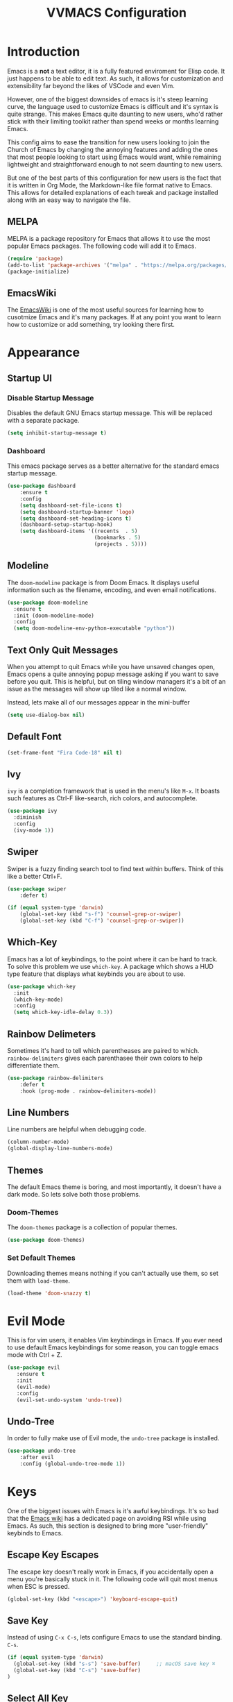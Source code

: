 #+TITLE:VVMACS Configuration
#+STARTUP: hideblocks

* Introduction
Emacs is a *not* a text editor, it is a fully featured enviroment for Elisp code. It just happens to be able to edit text. As such, it allows for customization and extensibility far beyond the likes of VSCode and even Vim.

However, one of the biggest downsides of emacs is it's steep learning curve, the language used to customize Emacs is difficult and it's syntax is quite strange. This makes Emacs quite daunting to new users, who'd rather stick with their limiting toolkit rather than spend weeks or months learning Emacs.

This config aims to ease the transition for new users looking to join the Church of Emacs by changing the annoying features and adding the ones that most people looking to start using Emacs would want, while remaining lightweight and straightforward enough to not seem daunting to new users.

But one of the best parts of this configuration for new users is the fact that it is written in Org Mode, the Markdown-like file format native to Emacs. This allows for detailed explanations of each tweak and package installed along with an easy way to navigate the file.
** MELPA
MELPA is a package repository for Emacs that allows it to use the most popular Emacs packages. The following code will add it to Emacs. 
#+begin_src emacs-lisp
(require 'package)
(add-to-list 'package-archives '("melpa" . "https://melpa.org/packages/") t)
(package-initialize)
#+end_src
** EmacsWiki
The [[https://www.emacswiki.org/][EmacsWiki]] is one of the most useful sources for learning how to cusotmize Emacs and it's many packages. If at any point you want to learn how to customize or add something, try looking there first.
* Appearance
** Startup UI
*** Disable Startup Message
Disables the default GNU Emacs startup message. This will be replaced with a separate package.
#+begin_src emacs-lisp
(setq inhibit-startup-message t)
#+end_src
*** Dashboard
This emacs package serves as a better alternative for the standard emacs startup message.
#+begin_src emacs-lisp
(use-package dashboard
    :ensure t
    :config
    (setq dashboard-set-file-icons t)
    (setq dashboard-startup-banner 'logo)
    (setq dashboard-set-heading-icons t)
    (dashboard-setup-startup-hook)
    (setq dashboard-items '((recents  . 5)
                            (bookmarks . 5)
                            (projects . 5))))
#+end_src
** Modeline
The ~doom-modeline~ package is from Doom Emacs. It displays useful information such as the filename, encoding, and even email notifications.
#+begin_src emacs-lisp
(use-package doom-modeline
  :ensure t
  :init (doom-modeline-mode)
  :config
  (setq doom-modeline-env-python-executable "python"))
#+END_SRC
** Text Only Quit Messages
When you attempt to quit Emacs while you have unsaved changes open, Emacs opens a quite annoying popup message asking if you want to save before you quit. This is helpful, but on tiling window managers it's a bit of an issue as the messages will show up tiled like a normal window.

Instead, lets make all of our messages appear in the mini-buffer

#+begin_src emacs-lisp
(setq use-dialog-box nil)
#+END_SRC
** Default Font
#+begin_src emacs-lisp
(set-frame-font "Fira Code-18" nil t)
#+END_SRC
** Ivy
~ivy~ is a completion framework that is used in the menu's like ~M-x~. It boasts such features as Ctrl-F like-search, rich colors, and autocomplete.
#+begin_src emacs-lisp
(use-package ivy
  :diminish
  :config
  (ivy-mode 1))
#+END_SRC
** Swiper
Swiper is a fuzzy finding search tool to find text within buffers. Think of this like a better Ctrl+F.
#+begin_src emacs-lisp
(use-package swiper
    :defer t)

(if (equal system-type 'darwin)
    (global-set-key (kbd "s-f") 'counsel-grep-or-swiper)
    (global-set-key (kbd "C-f") 'counsel-grep-or-swiper))

#+END_SRC
** Which-Key
Emacs has a lot of keybindings, to the point where it can be hard to track. To solve this problem we use ~which-key~. A package which shows a HUD type feature that displays what keybinds you are about to use.
#+begin_src emacs-lisp
(use-package which-key
  :init
  (which-key-mode)
  :config
  (setq which-key-idle-delay 0.3))
#+END_SRC
** Rainbow Delimeters
Sometimes it's hard to tell which parentheases are paired to which. ~rainbow-delimiters~ gives each parenthasee their own colors to help differentiate them.
#+begin_src emacs-lisp
(use-package rainbow-delimiters
    :defer t
    :hook (prog-mode . rainbow-delimiters-mode))
#+END_SRC
** Line Numbers
Line numbers are helpful when debugging code.
#+begin_src emacs-lisp
(column-number-mode)
(global-display-line-numbers-mode)
#+END_SRC
** Themes
The default Emacs theme is boring, and most importantly, it doesn't have a dark mode. So lets solve both those problems.
*** Doom-Themes
The ~doom-themes~ package is a collection of popular themes.
#+begin_src emacs-lisp
(use-package doom-themes)
#+END_SRC
*** Set Default Themes
Downloading themes means nothing if you can't actually use them, so set them with ~load-theme~.
#+begin_src emacs-lisp
(load-theme 'doom-snazzy t)
#+END_SRC
* Evil Mode
This is for vim users, it enables Vim keybindings in Emacs. If you ever need to use default Emacs keybindings for some reason, you can toggle emacs mode with Ctrl + Z.
#+begin_src emacs-lisp
(use-package evil
   :ensure t
   :init
   (evil-mode)
   :config
   (evil-set-undo-system 'undo-tree))
#+end_src
** Undo-Tree
In order to fully make use of Evil mode, the ~undo-tree~ package is installed.
#+begin_src emacs-lisp
(use-package undo-tree
    :after evil
    :config (global-undo-tree-mode 1))
#+END_SRC
* Keys
One of the biggest issues with Emacs is it's awful keybindings. It's so bad that the [[https://www.emacswiki.org/emacs/RepeatedStrainInjury][Emacs wiki]] has a dedicated page on avoiding RSI while using Emacs. As such, this section is designed to bring more "user-friendly" keybinds to Emacs.
** Escape Key Escapes
The escape key doesn't really work in Emacs, if you accidentally open a menu you're basically stuck in it. The following code will quit most menus when ESC is pressed.
#+begin_src emacs-lisp
(global-set-key (kbd "<escape>") 'keyboard-escape-quit)
#+END_SRC
** Save Key
Instead of using ~C-x C-s~, lets configure Emacs to use the standard binding. ~C-s~.
#+begin_src emacs-lisp
(if (equal system-type 'darwin)
  (global-set-key (kbd "s-s") 'save-buffer)     ;; macOS save key ⌘
  (global-set-key (kbd "C-s") 'save-buffer)
)
#+END_SRC
** Select All Key
Like the save key, most editors allow for selecting all of the text in a window with Ctrl a. But emacs doesn't do that, but fret not, because we can still add it thanks to the extreme customizability of Emacs.
#+begin_src emacs-lisp
(unless (equal system-type 'darwin)
    (define-key evil-insert-state-map (kbd "C-a") 'mark-whole-buffer))
#+end_src
** General.el
Vim has a very useful function called leader keys which are allow for (in my opinion) more reasonable keybindings.
In Emacs the package for leader keys is called ~general.el~.
#+begin_src emacs-lisp
(use-package general
  :after evil
  :config
   (general-create-definer vvgeneral/magit-keys
  :keymaps '(normal)
  :prefix "SPC")
   (general-create-definer vvgeneral/buffer-keys
  :keymaps '(normal)
  :prefix "SPC")
   (general-create-definer vvgeneral/projectile-keys
  :keymaps '(normal)
  :prefix "SPC")
)
#+END_SRC
*** Git Shortcuts
General used with magit allows for operating extremely fast. The leader key for git operations in this configuration is SPC-g.
#+begin_src emacs-lisp
(vvgeneral/magit-keys
  "g" '(:ignore t :which-key "magit shortcuts")
  "gs" '(magit-status :which-key "git status")
  "gb" '(magit-branch :which-key "git branch actions")
)
#+END_SRC
*** Buffer Shortcuts
Buffer management in Emacs isn't really the most friendly out of the box. The keybindings are confusing and difficult to execute. Let's fix that with general leader keys.
#+begin_src emacs-lisp
 (vvgeneral/buffer-keys
     "b" '(:ignore t :which-key "buffer shortcuts")
     "bs"  '(counsel-switch-buffer :which-key "Switch active buffer")
     "bk"  '(kill-current-buffer :which-key "Kill active buffer")
     "br"  '(rename-buffer :which-key "Rename active buffer"))
#+END_SRC
*** Projectile Shortcuts
This ones pretty simple because projectile has it's own shortcut menu.
#+begin_src emacs-lisp
(vvgeneral/projectile-keys
    "pr" '(projectile-command-map :which-key "projectile commands"))
#+END_SRC
** Find File
The default emacs binding for opening a file is ~C-x C-f~, which isn't the best. This line will change it to ~C-o~. (Or ~s-o~ for mac users)
#+begin_src emacs-lisp
(if (equal system-type 'darwin)
    (global-set-key (kbd "s-o") 'find-file)     ;; macOS find file key ⌘
    (global-set-key (kbd "C-o") 'find-file))
#+end_src

* Split Navigation
In emacs you use split buffers when you often when you need to reference something in another document Instead of using our mouse, lets configure our split navigation in a Vim-like way.
#+begin_src emacs-lisp
  (unless (equal system-type 'darwin)
      (progn
          (define-key evil-normal-state-map (kbd "C-l") 'windmove-right)
          (define-key evil-normal-state-map (kbd "C-k") 'windmove-up)
          (define-key evil-normal-state-map (kbd "C-j") 'windmove-down)
          (define-key evil-normal-state-map (kbd "C-h") 'windmove-left)))

;; Macos Command Key Split Bindings
  (if (equal system-type 'darwin)
      (progn
          (global-set-key (kbd "s-l") 'windmove-right)
          (global-set-key (kbd "s-h") 'windmove-left)
          (global-set-key (kbd "s-j") 'windmove-down)
          (global-set-key (kbd "s-k") 'windmove-up)))
#+END_SRC
* Org Mode
Ask anyone what pops into their head when they think of Emacs and what would they say? Org Mode! Unfortunately, the default Org Mode is a bit, lackluster. So let's fix that.
** Org Superstar
First, lets install ~org-superstar~, a super helpful package that adds things like bullet points, icons, and titles.
#+begin_src emacs-lisp
(use-package org-superstar
    :defer t
    :hook (org-mode . org-superstar-mode)
    :config
    (org-superstar-configure-like-org-bullets)
    (setq inhibit-compacting-font-caches t)
    (setq org-superstar-headline-bullets-list '("●" "—" "+"))
    (setq org-hidden-keywords '(title)))
#+END_SRC
** Margins
Second, lets put some margins on Org Mode so it looks like a real document.
#+begin_src emacs-lisp
(defun vv/org-mode-visual-fill ()
   (setq visual-fill-column-width 100
   visual-fill-column-center-text t)
   (visual-fill-column-mode 1))
(use-package visual-fill-column
   :defer t
   :hook (org-mode . vv/org-mode-visual-fill))
#+END_SRC
** Header Font
While we're at it, let's make the headers font a bit more "professional" font instead of something that looks like it came out of some weird hackerman terminal.
#+begin_src emacs-lisp
(dolist (face '((org-level-1 . 1.2)
  (org-level-2 . 1.1)
  (org-level-3 . 1.05)
  (org-level-4 . 1.0)
  (org-level-5 . 1.1)
  (org-level-6 . 1.1)
  (org-level-7 . 1.1)
  (org-level-8 . 1.1)))
(set-face-attribute (car face) nil :font "Roboto" :weight 'regular :height (cdr face)))
#+END_SRC
** Line Numbers
In my opinion, Org Mode is supposed to be a clean, minimal way of outlining. So I'm going to remove line numbers for Org mode as well as terminal modes.
#+begin_src emacs-lisp
(dolist (mode '(org-mode-hook
    term-mode-hook
    eshell-mode-hook
    shell-mode-hook))
(add-hook mode (lambda () (display-line-numbers-mode 0))))
#+END_SRC
** Org-Pandoc
Not everyone uses Emacs however, so we can use ~ox-pandoc~ to convert our org mode files into more standard formats like PDF or Markdown.

(Note: Emacs does have a built-in way to export Org Mode documents, but it doesn't export in nearly enough formats as this package. But if you want to use the default exporter, just input ~C-c C-e~.)
#+begin_src emacs-lisp
(use-package ox-pandoc
    :defer t)
#+END_SRC
** Org Package
And finally add some finishing touches by configuring the Org Mode package itself.
 #+begin_src emacs-lisp
  (defun vv/org-setup ()
           (org-indent-mode)
           (visual-line-mode t)
           (setq evil-auto-indent nil)
           (setq org-src-ask-before-returning-to-edit-buffer nil))
(use-package org
   :hook (org-mode . vv/org-setup)
   :config
   (setq org-ellipsis " ⤵")
   (setq org-hide-emphasis-markers t)
   (setq org-support-shift-select t)
   (setq org-src-tab-acts-natively t)
   (setq org-startup-folded t)
   (setq org-startup-indented t))
#+END_SRC
* LaTeX
LaTeX is one of the best ways to write papers due to it's robust math and citation features.
While writing in org mode and converting them to LaTeX documents /is/ an option, you lose out on features like live previews and collaborative editing becomes harder.
It's up to you what you choose to do, but just in case the config is included.
** Preview Pane
LaTeX isn't edited like your typical word document, what you see /isn't/ what you get. Which is why many people like to have an Overleaf-type setup with a preview pane to the side.
#+begin_src emacs-lisp
(use-package latex-preview-pane
    :defer t)
#+end_src
There is also a problem where the preview shows up as blurry, the fix to this is to change a variable from within Emacs.
#+begin_src emacs-lisp
(setq doc-view-resolution 500)
#+end_src
Finally, we need to enable ~latex-preview-pane~ automatically whenever we open a .tex file. Luckily, we can do this without any hook statements.
#+begin_src emacs-lisp
(latex-preview-pane-enable)
#+end_src
* Development
Until now, this config has mostly been about making Emacs look nice and adding keybinds. But considering how Emacs is a *development* focused editor, there should be basic things that most IDEs have.
** Autocomplete
What's a good code editor without autocomplete? Fortunately, Emacs has a package called ~company~ for this very purpose.
#+begin_src emacs-lisp
(use-package company
   :after lsp-mode
   :ensure t
   :defer t
   :hook (lsp-mode . company-mode)
   :custom
   (company-minimum-prefix-length 1)
   (company-idle-delay 0.0)
   :bind (:map company-active-map
            ("<tab>" . company-complete-selection)))
#+END_SRC
** Language Server
But how does Emacs know what to suggest? For that we use language servers. These provide helpful features like linting.
#+begin_src emacs-lisp
(use-package lsp-mode
    :ensure t
    :defer t
    :commands (lsp lsp-deferred)
    :config
        (setq lsp-keymap-prefix "C-c l")
    :config
        (lsp-enable-which-key-integration t))
#+END_SRC
** Python
I personally code in python. So I'll be installing a langauge server for it. If you don't, you can look at the lsp-mode documentation for servers for your preffered language.

(Note: On a new install of VVMacs, you might be prompted to install pyright. This is normal.)
#+begin_src emacs-lisp
(use-package lsp-pyright
    :defer t
    :ensure t
    :hook (python-mode . (lambda ()
            (require 'lsp-pyright)
            (lsp-deferred))))  ; or lsp-deferred
#+END_SRC
I also like to code with tabs exclusivley for my indentation. So I'm going to set that up here along with some other neat settings.
#+begin_src emacs-lisp
(add-hook 'python-mode-hook
  (lambda ()
    (setq indent-tabs-mode t)
    (setq python-indent 4)
    (setq tab-width 4)
    (toggle-truncate-lines t)
    (electric-pair-mode 1)))
#+END_SRC
** Term Mode
Running programs in terminals is very useful for running and debugging code. Unfortunately the terminal in Emacs is a bit outdated. Most unicode icons don't really work well, so lets change the encoding to fix that.
#+begin_src emacs-lisp
(add-hook 'term-exec-hook
          (function
           (lambda ()
             (set-buffer-process-coding-system 'utf-8-unix 'utf-8-unix))))
#+END_SRC
** Git Integration
Git is one of the most important tools for developers, chances are you've downloaded this distro from a git repo. We can use the ~magit~ package to bring the Git protocol to emacs.
#+begin_src emacs-lisp
(use-package magit
  :defer t)
#+END_SRC
** Projectile
~projectile~ is a neat Emacs package for managing projects.
#+begin_src emacs-lisp
(use-package projectile
  :ensure t
  :defer t
  :config (projectile-mode))
#+END_SRC
* Misc
** Backup Files
Emacs periodically creates backup files. The problem is they get in the way of your projects file structure and are quite annoying. We can send these files into a different directory with the following lines of code.
#+begin_src emacs-lisp
(setq backup-directory-alist '(("." . "~/.emacs.d/backup")))
#+END_SRC
Emacs also creates lockfiles. Files that start and end with a #. You can also get rid of these. 90% of the time, you don't need these. So VVMacs disables it.
#+begin_src emacs-lisp
(setq create-lockfiles nil)
#+END_SRC
** Delete Highlighted Text
Most editors are configured to delete any text that is highlighted with the Shift key after another key is pressed.
Emacs however, doesn't work like this, but fret not, for it can be configured to.
#+begin_src emacs-lisp
(delete-selection-mode 1)
#+END_SRC
** macOS Fixes
Mac users may experience difficulties with Emacs from $PATH issues to lack of command-key usage.
*** $PATH fixes
lsp-mode doesn't really work with macOS because the $PATH isn't read correctly a lot.
#+begin_src emacs-lisp
(use-package exec-path-from-shell
    :ensure t)
(if (equal system-type 'darwin)
(when (memq window-system '(mac ns x))
  (exec-path-from-shell-initialize)))
#+END_SRC
** Prettify Symbols
~prettify-symbols~ is an easy way to integrate icons into your writing without actually messing up the contents of the file.

For example, open an Org mode document and type "WAIT". See how that turns into a pause icon? This is mostly used for org mode, but it can be used for code and anything involving text.
** Org Mode
Here icons are added to cover up some of orgs keywords like src blocks.
#+begin_src emacs-lisp
(defun org-icons ()
   "Beautify org mode keywords."
   (setq prettify-symbols-alist '(
	                          ("#+begin_src" . "")        
   				  ("#+begin_src" . "")
                              ("#+end_src" . "")
                              ("#+END_SRC" . "")
				  ("[ ]" . "")
				  ("[X]" . "")
                              ("TODO" . "")
	                          ("WAIT" . "")        
   				  ("NOPE" . "")
				  ("DONE" . ""))))

(add-hook 'org-mode-hook 'prettify-symbols-mode)
(add-hook 'org-mode-hook 'org-icons)
#+END_SRC
** YASnippet
If you've ever written a LaTeX document, you've probably experienced the monotony of writing a preamble. It can be quite annoying to have to repeatedly declare the packages you want to use for every single document.
Unfortunately, writing boilerplate is not a problem unique to LaTeX. Fortunately, this is fixable with YASnippet.
[[https://www.youtube.com/watch?v=W-bRZlseNm0][Watch a YASnippet tutorial here.]]
#+begin_src emacs-lisp
(use-package yasnippet
    :config
    (setq yas-snippet-dirs '("~/.emacs.d/yasnippets"))
    (yas-global-mode 1))
#+end_src
YASnippet sometimes tries to auto-indent snippets, which can mess up our already indented snippets. Luckily, the auto-indent setting is assigned to a variable so we can easily disable it.
#+begin_src emacs-lisp
(setq yas-indent-line 'fixed)
#+end_src
* Afterword
And there you have it! VVMacs is fully configured! Of course, thats not the end of your Emacs journey. Want to start programming in a language other than python? Add your own [[https://emacs-lsp.github.io/lsp-mode/][language server!]] Want to integrate email into your emacs config? Try out [[https://www.emacswiki.org/emacs/mu4e][m4ue!]] There is no limit to the insane capabilities of GNU Emacs (you can even make it your [[https://github.com/ch11ng/exwm][window manager]]).


Special thanks to [[https://www.youtube.com/channel/UCAiiOTio8Yu69c3XnR7nQBQ][System Crafters]] and the [[https://www.emacswiki.org/][EmacsWiki.]]
